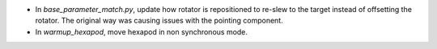 - In `base_parameter_match.py`, update how rotator is repositioned to re-slew to the target instead of offsetting the rotator.
  The original way was causing issues with the pointing component.
- In `warmup_hexapod`, move hexapod in non synchronous mode.